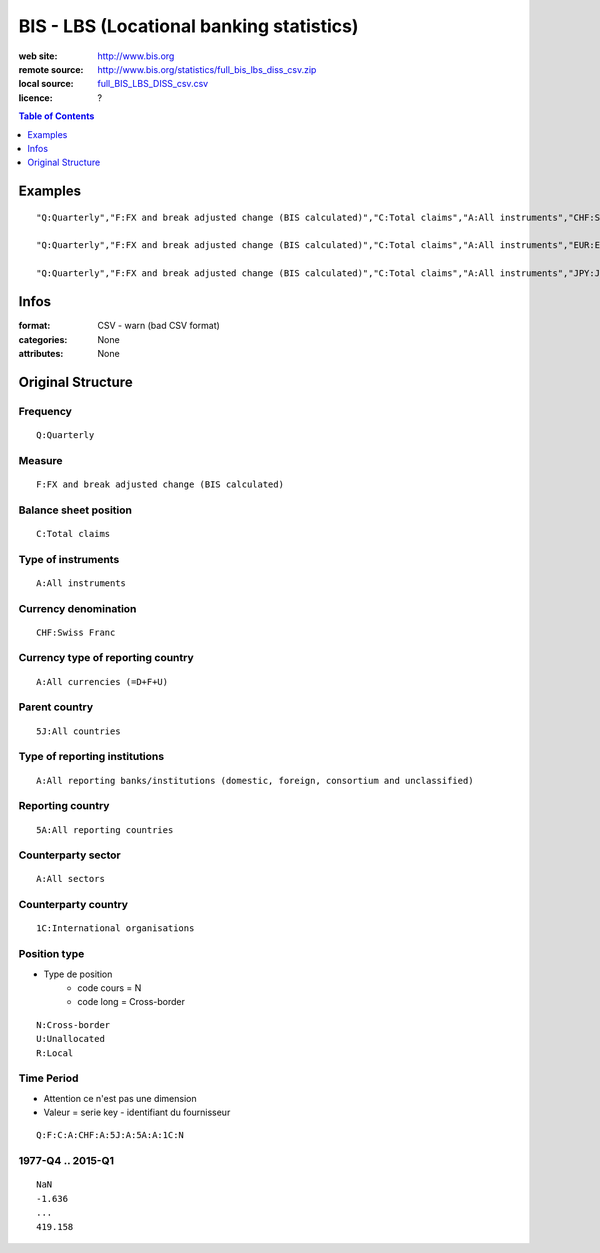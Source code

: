=========================================
BIS - LBS (Locational banking statistics)
=========================================

:web site: http://www.bis.org
:remote source: http://www.bis.org/statistics/full_bis_lbs_diss_csv.zip
:local source: `full_BIS_LBS_DISS_csv.csv`_
:licence: ?

.. contents:: **Table of Contents**
    :depth: 1
    :backlinks: none

Examples
========

::

    "Q:Quarterly","F:FX and break adjusted change (BIS calculated)","C:Total claims","A:All instruments","CHF:Swiss Franc","A:All currencies (=D+F+U)","5J:All countries","A:All reporting banks/institutions (domestic, foreign, consortium and unclassified)","5A:All reporting countries","A:All sectors","1C:International organisations","N:Cross-border","Q:F:C:A:CHF:A:5J:A:5A:A:1C:N","NaN","-1.636","39.632","-45.303","45.156","2.084","-17.737","-27.26","8.206","-4.158","6.896","4.855","7.973","-30.406","14.834","10.459","14.811","-30.746","-6.232","16.964","22.408","-19.055","-30.139","22.836","-8.593","24.303","19.111","-4.161","752.563","84.093","166.729","33.906","38.203","287.405","-212.341","-95.877","228.44","-106.756","100.827","-50.918","-47.342","-177.224","35.387","147.776","38.07","-67.298","-92.459","11.77","-88.619","-64.888","37.201","-331.105","-110.159","223.235","1658.357","-1281.492","-118.492","-25.847","-71.412","-97.91","-82.801","-234.416","17.237","314.536","-189.39","352.24","-124.937","-260.086","-57.174","101.814","-247.735","179.082","-95.49","117.742","-1.126","-147.491","-106.243","600.149","-216.239","-216.19","2.859","89.865","364.064","-17.804","-222.716","-147.778","-227.204","262.404","-387.118","171.98","-362.849","226.157","-298.929","-92.575","-67.214","-20.516","337.126","-142.803","-51.647","-80.476","-79.006","-123.232","102.721","-109.736","14.667","91.524","40.821","-128.844","11.805","223.383","534.283","-154.33","68.26","-446.719","-124.342","254.225","14.111","51.966","22.621","-115.133","42.704","-8.914","-266.837","-68.931","317.209","472.113","104.057","133.084","-39.924","78.223","15.174","-30.504","55.875","-65.134","12.335","34.521","-478.201","84.181","4.319","144.012","1717.575","-34.242","-289.332","-1081.005","615.687","-258.724","-345.349","242.976","-144.179","419.158"
    
    "Q:Quarterly","F:FX and break adjusted change (BIS calculated)","C:Total claims","A:All instruments","EUR:Euro","F:Foreign currency (ie currencies foreign to bank location country)","US:United States","A:All reporting banks/institutions (domestic, foreign, consortium and unclassified)","5A:All reporting countries","A:All sectors","5J:All countries","R:Local","Q:F:C:A:EUR:F:US:A:5A:A:5J:R","","","","","","","","","","","","","","","","","","","","","","","","","","","","","","","","","","","","","","","","","","","","","","","","","","","","","","","","","","","","","","","","","","","115.211","36.028","5048.567","326.925","-757.165","512.612","345.59","244.578","829.976","-90.979","975.306","837.851","-1.119","824.757","-2537.533","2545.932","-1151.54","643.796","-184.408","763.627","-583.555","1795.431","1804.281","880.938","-144.332","3656.331","3741.273","9913.973","3634.883","12173.772","-216.286","-3557","4731.332","-6992.156","6499.89","-15954.312","2212.723","455.044","11757.968","5363.418","-4708.46","-1608.766","2834.948","-319.363","9056.709","-14091.828","2574.793","20695.981","18416.834","-32233.559","11929.381","7174.33","8568.432","15940.839","12214.609","41520.06","-46340.221","-6156.267","2410.375","1563.765","-5316.327","10431.644","-8125.411","11614.545","-6637.594","-7707.747","3867.729","-8437.082","-9502.428","13217.236","1970.735","-23424.548","-1524.377","-9349.063","-2494.593","14217.421","7577.53","-8514.06","10869.41","-2644.362","4180.885","2796.995","-5381.489","38701.923"
    
    "Q:Quarterly","F:FX and break adjusted change (BIS calculated)","C:Total claims","A:All instruments","JPY:Japanese Yen","A:All currencies (=D+F+U)","5J:All countries","A:All reporting banks/institutions (domestic, foreign, consortium and unclassified)","5A:All reporting countries","A:All sectors","1C:International organisations","N:Cross-border","Q:F:C:A:JPY:A:5J:A:5A:A:1C:N","NaN","-130.631","11.396","270.071","100.135","-7.026","-27.155","335.905","356.077","-116.985","169.622","85.608","-8.823","398.254","314.985","427.231","346.172","405.655","278.433","296.794","156.456","439.843","199.233","338.669","-130.97","436.205","264.87","468.177","316.801","542.787","131.936","429.872","604.104","173.872","-54.396","-203.469","470.81","560.388","784.727","-746.3","-25.891","-70.582","507.632","1273.399","-1138.725","317.512","-114.455","-484.391","831.185","-510.011","404.192","-156.189","192.262","57.551","-177.274","90.304","-892.732","-760.389","-732.009","-267.552","-546.598","-1138.815","-234.784","-839.807","1296.503","-911.711","-138.422","-637.348","74.866","-481.347","-428.581","-617.546","-341.587","17.384","-607.018","-905.104","-222.456","-870.483","-486.215","207.287","-801.808","70.87","107.877","654.885","-253.656","-309.116","239.281","-794.895","-683.797","42.753","-743.766","-480.124","615.269","-1778.149","-30.916","-281.5","-199.163","-657.568","440.033","-267.28","69.082","290.204","-213.831","-120.998","-57.867","-64.798","1198.877","-952.555","-329.96","458.854","65.741","203.12","-150.92","8.895","-424.432","-125.591","387.647","-44.998","4704.286","-99.959","-1163.004","173.381","-192.711","-543.755","652.806","400.934","496.002","67.811","-634.482","150.843","-634.564","-495.345","-122.226","-99.656","340.224","-1514.666","-388.364","205.955","2718.056","-438.619","-596.695","-501.336","-596.22","-303.057","709.653","-544.3","136.829","197.452","-391.033","-435.735"


Infos
=====

:format: CSV - warn (bad CSV format)
:categories: None
:attributes: None

Original Structure
==================

Frequency
---------

::

    Q:Quarterly

Measure
-------

::

    F:FX and break adjusted change (BIS calculated)

Balance sheet position
----------------------

::

    C:Total claims

Type of instruments
-------------------

::

    A:All instruments

Currency denomination
---------------------

::

    CHF:Swiss Franc

Currency type of reporting country
----------------------------------

::

    A:All currencies (=D+F+U)

Parent country
--------------

::

    5J:All countries

Type of reporting institutions
------------------------------

::

    A:All reporting banks/institutions (domestic, foreign, consortium and unclassified)

Reporting country
-----------------

::

    5A:All reporting countries

Counterparty sector
-------------------

::

    A:All sectors

Counterparty country
--------------------

::

    1C:International organisations

Position type
-------------

- Type de position
    - code cours = N
    - code long = Cross-border

::

    N:Cross-border
    U:Unallocated
    R:Local
    

Time Period
-----------

- Attention ce n'est pas une dimension
- Valeur = serie key - identifiant du fournisseur

::

    Q:F:C:A:CHF:A:5J:A:5A:A:1C:N

1977-Q4 .. 2015-Q1
------------------

::

    NaN
    -1.636
    ...
    419.158


.. _`full_BIS_LBS_DISS_csv.csv`: fetchers-sources/BIS/full_BIS_LBS_DISS_csv.csv
